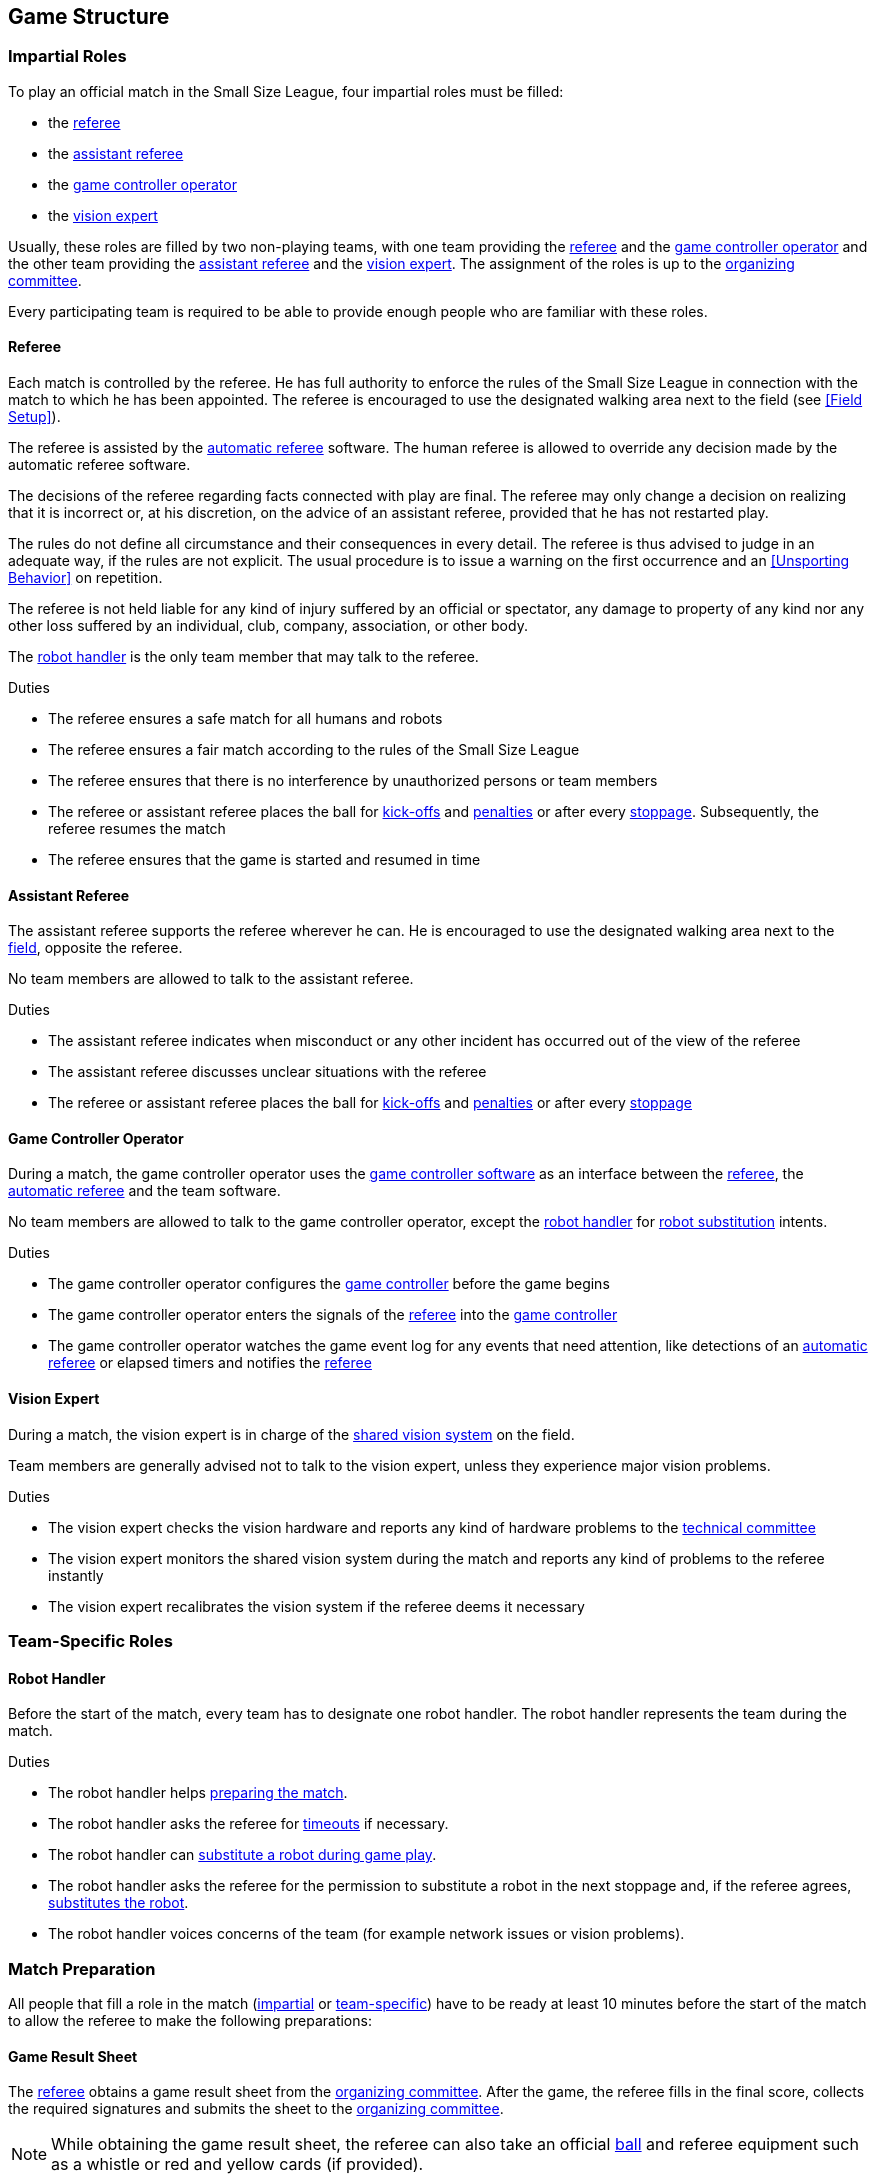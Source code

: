 == Game Structure
=== Impartial Roles
To play an official match in the Small Size League, four impartial roles must be filled:

* the <<Referee, referee>>
* the <<Assistant Referee, assistant referee>>
* the <<Game Controller Operator, game controller operator>>
* the <<Vision Expert, vision expert>>

Usually, these roles are filled by two non-playing teams, with one team providing the <<Referee, referee>> and the <<Game Controller Operator, game controller operator>> and the other team providing the <<Assistant Referee, assistant referee>> and the <<Vision Expert, vision expert>>. The assignment of the roles is up to the <<Organizing Committee, organizing committee>>.

Every participating team is required to be able to provide enough people who are familiar with these roles.

==== Referee
Each match is controlled by the referee. He has full authority to enforce the rules of the Small Size League in connection with the match to which he has been appointed. The referee is encouraged to use the designated walking area next to the field (see <<Field Setup>>).

The referee is assisted by the <<Automatic Referee, automatic referee>> software. The human referee is allowed to override any decision made by the automatic referee software.

The decisions of the referee regarding facts connected with play are final. The referee may only change a decision on realizing that it is incorrect or, at his discretion, on the
advice of an assistant referee, provided that he has not restarted play.

The rules do not define all circumstance and their consequences in every detail.
The referee is thus advised to judge in an adequate way, if the rules are not explicit.
The usual procedure is to issue a warning on the first occurrence and an <<Unsporting Behavior>> on repetition.

The referee is not held liable for any kind of injury suffered by an official or spectator, any damage to property of any kind nor any other loss suffered by an individual, club, company, association, or other body.

The <<Robot Handler, robot handler>> is the only team member that may talk to the referee.

.Duties

* The referee ensures a safe match for all humans and robots
* The referee ensures a fair match according to the rules of the Small Size League
* The referee ensures that there is no interference by unauthorized persons or team members
* The referee or assistant referee places the ball for <<Kick-Off, kick-offs>> and <<Penalty Kick, penalties>> or after every <<Stopping The Game, stoppage>>. Subsequently, the referee resumes the match
* The referee ensures that the game is started and resumed in time

==== Assistant Referee
The assistant referee supports the referee wherever he can. He is encouraged to use the designated walking area next to the <<Field Setup, field>>, opposite the referee.

No team members are allowed to talk to the assistant referee.

.Duties

* The assistant referee indicates when misconduct or any other incident has occurred out of the view of the referee
* The assistant referee discusses unclear situations with the referee
* The referee or assistant referee places the ball for <<Kick-Off, kick-offs>> and <<Penalty Kick, penalties>> or after every <<Stopping The Game, stoppage>>


==== Game Controller Operator
During a match, the game controller operator uses the <<Game Controller, game controller software>> as an interface between the <<Referee, referee>>, the <<Automatic Referee, automatic referee>> and the team software.

No team members are allowed to talk to the game controller operator, except the <<Robot Handler, robot handler>> for <<Robot Substitution, robot substitution>> intents.

.Duties
* The game controller operator configures the <<Game Controller, game controller>> before the game begins
* The game controller operator enters the signals of the <<Referee, referee>> into the <<Game Controller, game controller>>
* The game controller operator watches the game event log for any events that need attention, like detections of an <<Automatic Referee, automatic referee>> or elapsed timers and notifies the <<Referee, referee>>

==== Vision Expert
During a match, the vision expert is in charge of the <<Vision, shared vision system>> on the field.

Team members are generally advised not to talk to the vision expert, unless they experience major vision problems.

.Duties

* The vision expert checks the vision hardware and reports any kind of hardware problems to the <<Technical Committee, technical committee>>
* The vision expert monitors the shared vision system during the match and reports any kind of problems to the referee instantly
* The vision expert recalibrates the vision system if the referee deems it necessary

=== Team-Specific Roles

==== Robot Handler
Before the start of the match, every team has to designate one robot handler. The robot handler represents the team during the match.

.Duties
* The robot handler helps <<Match Preparation, preparing the match>>.
* The robot handler asks the referee for <<Timeouts, timeouts>> if necessary.
* The robot handler can <<Robot Substitution, substitute a robot during game play>>.
* The robot handler asks the referee for the permission to substitute a robot in the next stoppage and, if the referee agrees, <<Robot Substitution, substitutes the robot>>.
* The robot handler voices concerns of the team (for example network issues or vision problems).

=== Match Preparation
All people that fill a role in the match (<<Impartial Roles, impartial>> or <<Team-Specific Roles, team-specific>>) have to be ready at least 10 minutes before the start of the match to allow the referee to make the following preparations:

==== Game Result Sheet
The <<Referee, referee>> obtains a game result sheet from the <<Organizing Committee, organizing committee>>. After the game, the referee fills in the final score, collects the required signatures and submits the sheet to the <<Organizing Committee, organizing committee>>.

NOTE: While obtaining the game result sheet, the referee can also take an official <<Ball, ball>> and referee equipment such as a whistle or red and yellow cards (if provided).

==== Testing The Network
The <<Referee, referee>> ensures that both teams receive vision data and referee commands.

==== Choosing Team Colors
The <<Referee, referee>> asks the <<Robot Handler, robot handlers>> of the teams about their preferred team color (either blue or yellow). If the teams agree on a color assignment, the colors will be used for the entire match.

However, if both teams prefer the same color, the referee assigns the colors by chance. In this case, the teams switch the colors after the first half of the match as well as after the first half of the overtime if applicable.

==== Choosing Side And Kick-Off
The <<Referee, referee>> tosses a coin with both <<Robot Handler, robot handlers>>. The winning team chooses the goal it will attack in the first half of the match. The other team takes the <<Kick-Off, kick-off>> to start the match.

==== Choosing Keeper Id
The <<Referee, referee>> asks both <<Robot Handler, robot handlers>> which robot they will use as the keeper and forwards this information to the <<Game Controller Operator, game controller operator>>.

The keeper id can be changed anytime during the game if the ball is either <<Ball In And Out Of Play, out of play>> or in the opponent's field half by:

. Using the <<Game Controller, game controller>> network interface
. Asking the <<Game Controller Operator, game controller operator>> to change it in the <<Game Controller, game controller>>. The <<Game Controller Operator, game controller operator>> must not change the keeper id until the ball is at a valid position.

NOTE: Teams should only ask for a change once the requirements are met. The <<Game Controller Operator, game controller operator>> is responsible for complying to the rules.

NOTE: If a team does not want to use a keeper, it may select the id of a robot that is not on the field.

=== Game Stages
==== Overview
An official match of the SSL-EL consists of the following stages:

|===
| Game Stage | Duration

| First Half | 300 seconds of playing time
| Half-Time Break | 300 seconds pause
| Second Half | 300 seconds of playing time
|===

If the match is an elimination match (draw is not a possible outcome) and the score is even after the regular game time, the match goes into overtime and the following game stages are added:

|===
| Game Stage | Duration

| Pre-Overtime Break | 300 seconds of pause
| Overtime First Half | 150 seconds of playing time
| Overtime Half-Time Break | 120 seconds of pause
| Overtime Second Half | 150 seconds of playing time
|===

If the score is even after overtime has been played, the following stages are added:

|===
| Game Stage | Duration

| Pre-Shoot-Out Break | 120 seconds of pause
| <<Shoot-Out>> | unlimited
|===

The match timer is paused whenever no team is allowed to <<Ball Manipulation, manipulate the ball>>. This includes <<Stop, stop>>, <<Halt, halt>> and the preparation states of <<Kick-Off, kick-off>> and <<Penalty Kick, penalty kick>>. Additionally, it is paused during <<Ball Placement, ball placement>>.

NOTE: As a result, the time needed for a match is much greater than the playing time.

==== Timeouts
The <<Robot Handler, robot handler>> has to ask the referee for a timeout. Timeouts are handled like <<Overview, breaks>>, meaning that both teams are allowed to make modifications to their software and hardware (see <<Autonomy>>).

Each team is allocated 4 timeouts at the beginning of the match. A total of 420 seconds is allowed for all timeouts. Timeouts may only be taken during a game
stoppage. The time is monitored and recorded by the <<Game Controller Operator, game controller operator>>.

NOTE: For example, a team may take 3 timeouts of 110 seconds duration and thereafter have only one timeout of up to 90 seconds duration.

During overtime, both teams can use 2 timeouts with a total time of 240 seconds. The number of timeouts and the time not used in regular game are not added.

No timeouts are possible in the <<Shoot-Out, shoot-out>> stage.

==== Early Termination At A Score Of 10
Before the <<Shoot-Out, shoot-out>> stage, when a team manages to shoot 10 goals,
the match is automatically terminated as soon as the goal difference is greater than one and
the team with more goals is declared the winner.

NOTE: During the group phase, the number of goals scored is used as tie-breaker, so the absolute number of goals matter for overall scoring.
The rule applies to all game types for simplicity.
